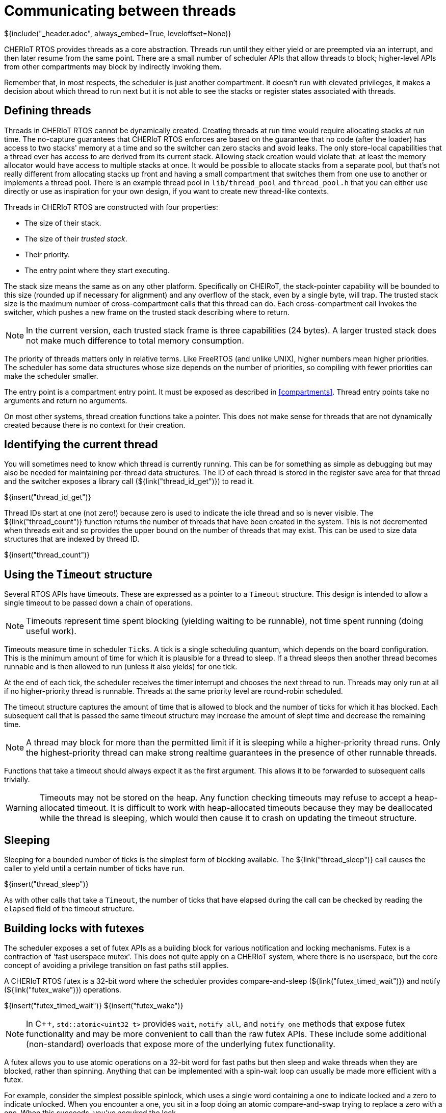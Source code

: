 [#threads]
= Communicating between threads
${include("_header.adoc", always_embed=True, leveloffset=None)}

CHERIoT RTOS provides threads as a core abstraction.
Threads run until they either yield or are preempted via an interrupt, and then later resume from the same point.
There are a small number of scheduler APIs that allow threads to block; higher-level APIs from other compartments may block by indirectly invoking them.

Remember that, in most respects, the scheduler is just another compartment.
It doesn't run with elevated privileges, it makes a decision about which thread to run next but it is not able to see the stacks or register states associated with threads.

== Defining threads

Threads in CHERIoT RTOS cannot be dynamically created.
Creating threads at run time would require allocating stacks at run time.
The no-capture guarantees that CHERIoT RTOS enforces are based on the guarantee that no code (after the loader) has access to two stacks' memory at a time and so the switcher can zero stacks and avoid leaks.
The only store-local capabilities that a thread ever has access to are derived from its current stack.
Allowing stack creation would violate that: at least the memory allocator would have access to multiple stacks at once.
It would be possible to allocate stacks from a separate pool, but that's not really different from allocating stacks up front and having a small compartment that switches them from one use to another or implements a thread pool.
There is an example thread pool in `lib/thread_pool` and `thread_pool.h` that you can either use directly or use as inspiration for your own design, if you want to create new thread-like contexts.

Threads in CHERIoT RTOS are constructed with four properties:

 - The size of their stack.
 - The size of their _trusted stack_.
 - Their priority.
 - The entry point where they start executing.

The stack size means the same as on any other platform.
Specifically on CHEIRoT, the stack-pointer capability will be bounded to this size (rounded up if necessary for alignment) and any overflow of the stack, even by a single byte, will trap.
The trusted stack size is the maximum number of cross-compartment calls that this thread can do.
Each cross-compartment call invokes the switcher, which pushes a new frame on the trusted stack describing where to return.

NOTE: In the current version, each trusted stack frame is three capabilities (24 bytes).
A larger trusted stack does not make much difference to total memory consumption.

The priority of threads matters only in relative terms.
Like FreeRTOS (and unlike UNIX), higher numbers mean higher priorities.
The scheduler has some data structures whose size depends on the number of priorities, so compiling with fewer priorities can make the scheduler smaller.

The entry point is a compartment entry point.
It must be exposed as described in <<compartments>>.
Thread entry points take no arguments and return no arguments.

On most other systems, thread creation functions take a pointer.
This does not make sense for threads that are not dynamically created because there is no context for their creation.

== Identifying the current thread

You will sometimes need to know which thread is currently running.
This can be for something as simple as debugging but may also be needed for maintaining per-thread data structures.
The ID of each thread is stored in the register save area for that thread and the switcher exposes a library call (${link("thread_id_get")}) to read it.

${insert("thread_id_get")}

Thread IDs start at one (not zero!) because zero is used to indicate the idle thread and so is never visible.
The ${link("thread_count")} function returns the number of threads that have been created in the system.
This is not decremented when threads exit and so provides the upper bound on the number of threads that may exist.
This can be used to size data structures that are indexed by thread ID.

${insert("thread_count")}

== Using the `Timeout` structure

Several RTOS APIs have timeouts.
These are expressed as a pointer to a `Timeout` structure.
This design is intended to allow a single timeout to be passed down a chain of operations.

NOTE: Timeouts represent time spent blocking (yielding waiting to be runnable), not time spent running (doing useful work).

Timeouts measure time in scheduler `Ticks`.
A tick is a single scheduling quantum, which depends on the board configuration.
This is the minimum amount of time for which it is plausible for a thread to sleep.
If a thread sleeps then another thread becomes runnable and is then allowed to run (unless it also yields) for one tick.

At the end of each tick, the scheduler receives the timer interrupt and chooses the next thread to run.
Threads may only run at all if no higher-priority thread is runnable.
Threads at the same priority level are round-robin scheduled.

The timeout structure captures the amount of time that is allowed to block and the number of ticks for which it has blocked.
Each subsequent call that is passed the same timeout structure may increase the amount of slept time and decrease the remaining time.

NOTE: A thread may block for more than the permitted limit if it is sleeping while a higher-priority thread runs.
Only the highest-priority thread can make strong realtime guarantees in the presence of other runnable threads.

Functions that take a timeout should always expect it as the first argument.
This allows it to be forwarded to subsequent calls trivially.

WARNING: Timeouts may not be stored on the heap.
Any function checking timeouts may refuse to accept a heap-allocated timeout.
It is difficult to work with heap-allocated timeouts because they may be deallocated while the thread is sleeping, which would then cause it to crash on updating the timeout structure.

== Sleeping

Sleeping for a bounded number of ticks is the simplest form of blocking available.
The ${link("thread_sleep")} call causes the caller to yield until a certain number of ticks have run.

${insert("thread_sleep")}

As with other calls that take a `Timeout`, the number of ticks that have elapsed during the call can be checked by reading the `elapsed` field of the timeout structure.

[#futex]
== Building locks with futexes

The scheduler exposes a set of futex APIs as a building block for various notification and locking mechanisms.
Futex is a contraction of 'fast userspace mutex'.
This does not quite apply on a CHERIoT system, where there is no userspace, but the core concept of avoiding a privilege transition on fast paths still applies.

A CHERIoT RTOS futex is a 32-bit word where the scheduler provides compare-and-sleep (${link("futex_timed_wait")}) and notify (${link("futex_wake")}) operations.

${insert("futex_timed_wait")}
${insert("futex_wake")}

NOTE: In {cpp}, `std::atomic<uint32_t>` provides `wait`, `notify_all`, and `notify_one` methods that expose futex functionality and may be more convenient to call than the raw futex APIs.
These include some additional (non-standard) overloads that expose more of the underlying futex functionality.

A futex allows you to use atomic operations on a 32-bit word for fast paths but then sleep and wake threads when they are blocked, rather than spinning.
Anything that can be implemented with a spin-wait loop can usually be made more efficient with a futex.

For example, consider the simplest possible spinlock, which uses a single word containing a one to indicate locked and a zero to indicate unlocked.
When you encounter a one, you sit in a loop doing an atomic compare-and-swap trying to replace a zero with a one.
When this succeeds, you've acquired the lock.

On most operating systems with single-core systems, you will sit in this loop until you exhaust your quantum, then a timer will fire and another thread will run.
Your thread may be scheduled before the thread that owns the lock finishes, so you'll then spin for another quantum.

The first simple optimisation on this design is to yield in the spin loop.
This will allow other threads to run but the waiting thread remains runnable and so may be rescheduled early.
With an RTOS priority scheduler, if the thread that's waiting is a higher priority than thread that owns the lock then the thread that owns the lock may never be scheduled.

A futex lets the waiting thread sleep.
The `futex_timed_wait` call will compare the value in the futex word to the expected value (one, indicating locked, in this case) and, if they match, will send the thread to sleep and remain asleep until the thread owning the lock will then do a `futex_wake` call when unlocking.

A more complete futex-based lock uses three values in the lock word to differentiate between locked states with and without waiters.
This allows the uncontended case to avoid any cross-compartment calls.

The `locks` library provides a set of futex-based locks.
The `locks.h` header exposes the interface to this library.

Ticket locks:: provide guaranteed FIFO semantics for waiters.
Flag locks::  are simple locks that wake waiters in the order of their thread priorities.
These can optionally provide priority inheritance (see <<priority_inheritance>>).
Recursive mutexes:: wrap a priority-inheriting flag lock and allow the same thread to acquire a lock multiple times.
Semaphores:: provide a counting semaphore abstraction.

{cpp} users may prefer to use the wrappers provided in `locks.hh`, which implement a uniform interface for different lock types.
This header also defines a `NoLock` class that provides the same interface but does not do any locking so generic data structures can be implemented with and without locking.

Futexes can be used to build other waiting mechanisms beyond locks.
For example, a ring buffer with producer and consumer counters can have the sender wait while the ring is full by using a futex wait on the consumer counter and the receiver can do likewise with the producer counter.
This allows a ring buffer design that is mostly lockless, yet allows the producer to sleep when the ring is full or the consumer to sleep when it is empty.

[#priority_inheritance]
== Inheriting priorities

Simple futex-based locks are vulnerable to _priority inversion_.
Consider a case with three threads.
The first is a low-priority thread that acquires a lock.
The second is a medium-priority thread that preempts the first.
The third is a high-priority thread that waits for the lock.

The high-priority thread in this example cannot make progress until the low-priority thread releases the lock.
The low-priority thread cannot make progress until the medium-priority thread blocks.
This means that the medium-priority thread is preventing the high-priority thread from making progress, which is the opposite of the desired situation.

_Priority inheritance_ is the solution to this kind of problem.
The blocking high-priority thread loans its priority to the low-priority thread, allowing it to (temporarily) be scheduled in preference to the medium-priority thread.

The futex APIs implement this by storing the thread ID of the owning thread in the bottom 16 bits of the futex word and passing `FutexPriorityInheritance` to the `flags` argument in the wait call.
The specified thread will have its priority set to the highest priority of any of the waiting threads.
The priority boost lasts until the waiters time out or the boosted thread releases the lock, whichever happens first.

A single thread can hold multiple priority-inheriting locks and receive priority boosts from all of them.

The priority inheritance mechanism can also be used to build asymmetric locks.
These have a fast path that doesn't do any cross-compartment calls and a slow path that does.
You can find one example of this in the hazard pointer mechanism for short-lived claims.
This must detect when a thread has tried to add a hazard pointer while the allocator is scanning the list, without slowing down the allocator.
Before reading the list, the allocator increments the top 16 bits of the futex word and sets the low 16 to the thread ID performing the operation.
Threads updating the hazard set check the futex word before and after updating the list.
If the top 16 bits have changed, they know that the allocator has scanned the list and they must retry.
If the top 16 bits contain an odd value, the allocator is currently scanning the list and they must wait.
They can do a priority-inheriting wait with a one-tick timeout _even though the allocator will not ever call `futex_wake`_.
They will yield for one tick, boosting the priority of the thread that's currently in the allocator, but then resume at the end of the tick.

== Securing futexes

Most of the time you will want to use futexes (and the locks that wrap them) to synchronise operations within a single compartment.
Futex-based locks rely on the contents of the lock word to be valid.
For example, if a flag lock is directly accessible by two mutually distrusting compartments, one can write an invalid value to the word and either prevent the other from waking waiters or cause it to spuriously believe that it has acquired the lock.

This is not normally a limitation because locks typically protect some data structure or other resource that should not be concurrently mutated by multiple threads.
Providing mutable views of such a structure to multiple compartments is almost certainly a security vulnerability, even without attacks on the futex.

There is one situation where futexes are safe to share across compartment boundaries.
If you have a component that others trust for availability, it can share read-only views of a futex to allow waiting for an out-of-band event.
The scheduler does this for interrupts (see <<drivers>>), allowing threads to use the futex wait operation to block until an interrupt is ready.

== Using event groups

The `event_group` library provides an event group API that is primarily intended for porting code written against FreeRTOS's event groups APIs.
The `event.h` header exposes the interface to this library.
These APIs do not have a clear trust model and so should be avoided in new code that is not ported from FreeRTOS.
You can build more convenient interfaces atop futexes for most synchronisation operations.
You may also simply use multiple futexes and the `multiwaiter` API (see <<multiwaiter>>) to wait for multiple events.

An event group is a set of up to 24 values that can be set or cleared independently.
Waiters can wait for any or all of an arbitrary subset of these.

Event groups are created with the ${link("eventgroup_create")} function.
This returns an opaque handle to the event group, which can be used for setting, clearing, or waiting on events.

${insert("eventgroup_create")}

Note that, because this allocates memory, it requires an _allocation capability_.
See <<shared_heap>> for more information about what this means.

You can then use ${link("eventgroup_set")} and ${link("eventgroup_clear")} to set and clear some or all of the event flags in this group.
Both of these calls return the old values of the bits.

${insert("eventgroup_set")}
${insert("eventgroup_clear")}

You can then subsequently wait for some of the events to be set with the ${link("eventgroup_wait")} function.
This takes a set of events to wait for and can wait until either any or all of them are set.

${insert("eventgroup_wait")}

This call can also atomically clear the bits that you've waited on, giving them edge-triggered behaviour.

[#message_queue]
== Sending messages

A message queue is a FIFO capable of storing a fixed number of fixed-sized entries.
There are two distinct use cases for message queues:

 - Communicating between two threads in the same compartment.
 - Communicating between different compartments.

In the first case, the endpoints are in the same trust domain.
The `message_queue_library` library provides a simple message queue API that is intended for this use case.
When the endpoints are in different trust domains, the endpoints must be protected from tampering.
The `message_queue` compartment wraps the library in a compartment that exposes an almost identical interface to the library but with the endpoints exposed as (tamper-proof) sealed capabilities.

Queues for use within a single compartment are created with ${link("queue_create")}, which allocates the buffer and returns a handle that can be used for sending and receiving messages.
There is no explicit `queue_destroy` function.
The memory allocated can simply be freed when the queue is no longer needed.
The pointer returned via the `outAllocation` parameter refers to the entire allocation used for the queue and so can be passed to `heap_free`, along with the heap capability used to allocate the queue.

${insert("queue_create")}

Messages are then sent with ${link("queue_send")} and received with ${link("queue_receive")}.
These are blocking (if allowed to by with a non-zero timeout) calls that send or receive a single message.

${insert("queue_send")}
${insert("queue_receive")}

For defence in depth, you can use ${link("queue_make_receive_handle")} or ${link("queue_make_send_handle")} to create a handle that can only be used for receiving or sending messages, respectively.

${insert("queue_make_receive_handle")}
${insert("queue_make_send_handle")}

CAUTION: The library interfaces to queues are not intended to be robust in the presence of malicious callers.
They run in the same security context as the caller and so a caller may abuse them to corrupt its own state.
They do aim to be robust with respect to the source or destination buffer for sending and receiving messages being invalid or concurrently deallocated.

You can probe the number of messages in a queue with ${link("queue_items_remaining")}.

${insert("queue_items_remaining")}

If you are passing messages between compartments, you should use the versions of these functions with the `_sealed` suffix.
The ${link("queue_create_sealed")} function creates a queue and returns separate send and receive handles, which can be passed to separate compartments.
This queue can be destroyed by calling ${link("queue_destroy_sealed")} with the send and receive handles.
The queue is not destroyed until both handles have been passed to this function.

${insert("queue_create_sealed")}
${insert("queue_destroy_sealed")}

The corresponding send and receive functions are identical to their library counterparts, but take one of the queue handles returned from ${link("queue_destroy_sealed")}.

[#multiwaiter]
== Waiting for multiple events

The multiwaiter API allows waiting for any of a set of independent events.
It is conceptually similar to `select`, `poll`, `epoll`, and `kqueue` in *NIX operating systems or `WaitForMultipleObjects` in Windows.
It is designed to bound the amount of time that the scheduler must spend checking multiwaiters and to minimise the amount of memory that multiwaiters consume.
Memory is allocated only when a multiwaiter is created, with ${link("multiwaiter_create")}.
This creates a multiwaiter with space for a fixed number of events.

${insert("multiwaiter_create")}

Each ${link("multiwaiter_wait")} call is a one-shot operation.
The call is passed a set of things to wait for and the associated condition via the `events` array and returns the waited status via the same array.
This is typically an on-stack array.

${insert("multiwaiter_wait")}

The multiwaiter can natively wait only for futex notifications but higher-level mechanisms are built out of futexes.
For example, if you wish to wait for a message queue (see <<message_queue>>) to be ready to send, you can call ${link("multiwaiter_queue_receive_init")} to initialise a multiwaiter event with the queue's receive counter and expected value.
This event will then fire if the queue becomes non-full.
The normal caveats about race conditions apply: the queue may become full again if another thread sends messages in between your receiving the notification and sending a message.

